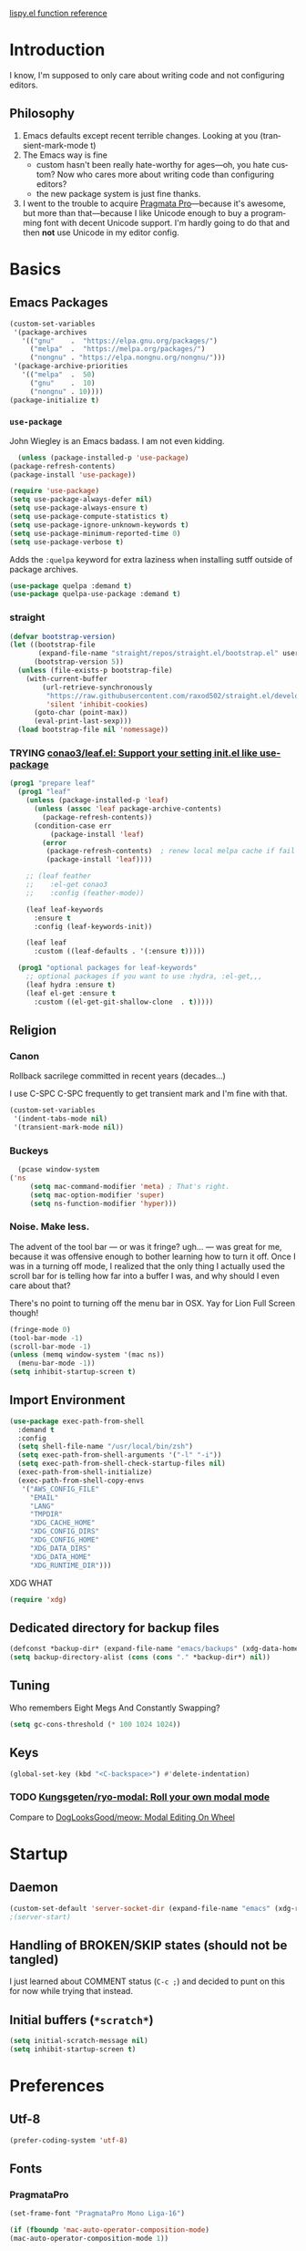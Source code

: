 # -*- mode: org; -*-
# Time-stamp: <2022-05-03 Tue 13:30 slumos@stevenlum-ltm>
#+DESCRIPTION: My nice =~/.config/emacs configuration.
#+KEYWORDS:  emacs org
#+LANGUAGE:  en
#+STARTUP: entitiespretty overview noindent
#+TODO: TODO(t) TRYING(r) BROKEN(t) SKIP(s) | DONE(d)
#+FILETAGS: :emacs:config:
#+CATEGORY: EMACS
#+PROPERTY: header-args :results silent

[[http://oremacs.com/lispy/][lispy.el function reference]]

* Introduction
  I know, I'm supposed to only care about writing code and not
  configuring editors.
** Philosophy
   1. Emacs defaults except recent terrible changes. Looking at you
      (transient-mark-mode t)
   2. The Emacs way is fine
      * custom hasn't been really hate-worthy for ages—oh, you hate
        custom? Now who cares more about writing code than configuring
        editors?
      * the new package system is just fine thanks.
   3. I went to the trouble to acquire [[http://www.fsd.it/fonts/pragmatapro.htm][Pragmata Pro]]—because it's awesome,
      but more than that—because I like Unicode enough to buy a
      programming font with decent Unicode support. I'm hardly going to
      do that and then *not* use Unicode in my editor config.
* Basics
** Emacs Packages
   #+begin_src emacs-lisp
     (custom-set-variables
      '(package-archives
        '(("gnu"    .  "https://elpa.gnu.org/packages/")
          ("melpa"  .  "https://melpa.org/packages/")
          ("nongnu" . "https://elpa.nongnu.org/nongnu/")))
      '(package-archive-priorities
        '(("melpa"  .  50)
          ("gnu"    .  10)
          ("nongnu" . 10))))
     (package-initialize t)
   #+end_src
*** =use-package=
    John Wiegley is an Emacs badass. I am not even kidding.

    #+begin_src emacs-lisp
      (unless (package-installed-p 'use-package)
	(package-refresh-contents)
	(package-install 'use-package))
    #+end_src

    #+begin_src emacs-lisp
      (require 'use-package)
      (setq use-package-always-defer nil)
      (setq use-package-always-ensure t)
      (setq use-package-compute-statistics t)
      (setq use-package-ignore-unknown-keywords t)
      (setq use-package-minimum-reported-time 0)
      (setq use-package-verbose t)
    #+end_src

    Adds the =:quelpa= keyword for extra laziness when installing sutff outside
    of package archives.
    #+begin_src emacs-lisp
      (use-package quelpa :demand t)
      (use-package quelpa-use-package :demand t)
    #+end_src
*** straight
    #+begin_src emacs-lisp
      (defvar bootstrap-version)
      (let ((bootstrap-file
             (expand-file-name "straight/repos/straight.el/bootstrap.el" user-emacs-directory))
            (bootstrap-version 5))
        (unless (file-exists-p bootstrap-file)
          (with-current-buffer
              (url-retrieve-synchronously
               "https://raw.githubusercontent.com/raxod502/straight.el/develop/install.el"
               'silent 'inhibit-cookies)
            (goto-char (point-max))
            (eval-print-last-sexp)))
        (load bootstrap-file nil 'nomessage))
    #+end_src

*** TRYING [[https://github.com/conao3/leaf.el][conao3/leaf.el: Support your setting init.el like use-package]]
    #+begin_src emacs-lisp
      (prog1 "prepare leaf"
        (prog1 "leaf"
          (unless (package-installed-p 'leaf)
            (unless (assoc 'leaf package-archive-contents)
              (package-refresh-contents))
            (condition-case err
                (package-install 'leaf)
              (error
               (package-refresh-contents)  ; renew local melpa cache if fail
               (package-install 'leaf))))

          ;; (leaf feather
          ;;    :el-get conao3
          ;;    :config (feather-mode))

          (leaf leaf-keywords
            :ensure t
            :config (leaf-keywords-init))

          (leaf leaf
            :custom ((leaf-defaults . '(:ensure t)))))

        (prog1 "optional packages for leaf-keywords"
          ;; optional packages if you want to use :hydra, :el-get,,,
          (leaf hydra :ensure t)
          (leaf el-get :ensure t
            :custom ((el-get-git-shallow-clone  . t)))))
    #+end_src
** Religion
*** Canon
    Rollback sacrilege committed in recent years (decades...)

    I use C-SPC C-SPC frequently to get transient mark and I'm fine
    with that.

    #+BEGIN_SRC emacs-lisp
      (custom-set-variables
       '(indent-tabs-mode nil)
       '(transient-mark-mode nil))
    #+END_SRC
*** Buckeys
    #+BEGIN_SRC emacs-lisp
      (pcase window-system
	('ns
         (setq mac-command-modifier 'meta) ; That's right.
         (setq mac-option-modifier 'super)
         (setq ns-function-modifier 'hyper)))
    #+END_SRC
*** Noise. Make less.
    The advent of the tool bar — or was it fringe? ugh... — was great
    for me, because it was offensive enough to bother learning how to
    turn it off.  Once I was in a turning off mode, I realized that
    the only thing I actually used the scroll bar for is telling how
    far into a buffer I was, and why should I even care about that?

    There's no point to turning off the menu bar in OSX. Yay for Lion
    Full Screen though!

    #+BEGIN_SRC emacs-lisp
      (fringe-mode 0)
      (tool-bar-mode -1)
      (scroll-bar-mode -1)
      (unless (memq window-system '(mac ns))
        (menu-bar-mode -1))
      (setq inhibit-startup-screen t)
    #+END_SRC
** Import Environment
   #+BEGIN_SRC emacs-lisp
     (use-package exec-path-from-shell
       :demand t
       :config
       (setq shell-file-name "/usr/local/bin/zsh")
       (setq exec-path-from-shell-arguments '("-l" "-i"))
       (setq exec-path-from-shell-check-startup-files nil)
       (exec-path-from-shell-initialize)
       (exec-path-from-shell-copy-envs
        '("AWS_CONFIG_FILE"
          "EMAIL"
          "LANG"
          "TMPDIR"
          "XDG_CACHE_HOME"
          "XDG_CONFIG_DIRS"
          "XDG_CONFIG_HOME"
          "XDG_DATA_DIRS"
          "XDG_DATA_HOME"
          "XDG_RUNTIME_DIR")))
   #+END_SRC

   XDG WHAT
   #+BEGIN_SRC emacs-lisp
   (require 'xdg)
   #+END_SRC
** Dedicated directory for backup files
   #+BEGIN_SRC emacs-lisp
     (defconst *backup-dir* (expand-file-name "emacs/backups" (xdg-data-home)))
     (setq backup-directory-alist (cons (cons "." *backup-dir*) nil))
   #+END_SRC
** Tuning
   Who remembers Eight Megs And Constantly Swapping?
   #+BEGIN_SRC emacs-lisp
   (setq gc-cons-threshold (* 100 1024 1024))
   #+END_SRC
** Keys
   #+begin_src emacs-lisp
     (global-set-key (kbd "<C-backspace>") #'delete-indentation)
   #+end_src
*** TODO [[https://github.com/Kungsgeten/ryo-modal][Kungsgeten/ryo-modal: Roll your own modal mode]]
    Compare to [[https://github.com/DogLooksGood/meow][DogLooksGood/meow: Modal Editing On Wheel]]
* Startup
** Daemon
   #+begin_src emacs-lisp
     (custom-set-default 'server-socket-dir (expand-file-name "emacs" (xdg-runtime-dir)))
     ;(server-start)
   #+end_src

** Handling of BROKEN/SKIP states (should not be tangled)
   I just learned about COMMENT status (=C-c ;=) and decided to punt
   on this for now while trying that instead.
** Initial buffers (=*scratch*=)
   #+BEGIN_SRC emacs-lisp
     (setq initial-scratch-message nil)
     (setq inhibit-startup-screen t)
   #+END_SRC
* Preferences
** Utf-8
   #+BEGIN_SRC emacs-lisp
   (prefer-coding-system 'utf-8)
   #+END_SRC
** Fonts
*** PragmataPro
    #+BEGIN_SRC emacs-lisp
      (set-frame-font "PragmataPro Mono Liga-16")
    #+END_SRC

    #+begin_src emacs-lisp
      (if (fboundp 'mac-auto-operator-composition-mode)
	  (mac-auto-operator-composition-mode 1))
    #+end_src

    Copied from [[https://github.com/fabrizioschiavi/pragmatapro/blob/master/emacs_snippets/pragmatapro-char-menu-config-sample.el][pragmatapro/pragmatapro-char-menu-config-sample.el at master · fabrizioschiavi/pragmatapro]]
    #+begin_src emacs-lisp
      ;;; Char menu allows you to enter unicode characters easily. It automatically
      ;;; chooses jump keys to select the glyph you would like to use. This can be a
      ;;; nice alternative to using and memorizing prettified symbols.

      (use-package char-menu
        :ensure t
        :bind ("M-p" . char-menu)
        :custom
        (char-menu '("—" "‘’" "“”" "…" "«»" "–"
                     ("Typography" "•" "©" "†" "‡" "°" "·" "§" "№" "★")
                     ("Mathematical Operators"
                      "∀" "∁" "∂" "∃" "∄" "∅" "∆" "∇" "∈" "∉" "∊" "∋" "∌" "∍" "∎" "∏"
                      "∐" "∑" "−" "∓" "∔" "∕" "∖" "∗" "∘" "∙" "√" "∛" "∜" "∝" "∞" "∟"
                      "∠" "∡" "∢" "∣" "∤" "∥" "∦" "∧" "∨" "∩" "∪" "∫" "∬" "∭" "∮" "∯"
                      "∰" "∱" "∲" "∳" "∴" "∵" "∶" "∷" "∸" "∹" "∺" "∻" "∼" "∽" "∾" "∿"
                      "≀" "≁" "≂" "≃" "≄" "≅" "≆" "≇" "≈" "≉" "≊" "≋" "≌" "≍" "≎" "≏"
                      "≐" "≑" "≒" "≓" "≔" "≕" "≖" "≗" "≘" "≙" "≚" "≛" "≜" "≝" "≞" "≟"
                      "≠" "≡" "≢" "≣" "≤" "≥" "≦" "≧" "≨" "≩" "≪" "≫" "≬" "≭" "≮" "≯"
                      "≰" "≱" "≲" "≳" "≴" "≵" "≶" "≷" "≸" "≹" "≺" "≻" "≼" "≽" "≾" "≿"
                      "⊀" "⊁" "⊂" "⊃" "⊄" "⊅" "⊆" "⊇" "⊈" "⊉" "⊊" "⊋" "⊌" "⊍" "⊎" "⊏"
                      "⊐" "⊑" "⊒" "⊓" "⊔" "⊕" "⊖" "⊗" "⊘" "⊙" "⊚" "⊛" "⊜" "⊝" "⊞" "⊟"
                      "⊠" "⊡" "⊢" "⊣" "⊤" "⊥" "⊦" "⊧" "⊨" "⊩" "⊪" "⊫" "⊬" "⊭" "⊮" "⊯"
                      "⊰" "⊱" "⊲" "⊳" "⊴" "⊵" "⊶" "⊷" "⊸" "⊹" "⊺" "⊻" "⊼" "⊽" "⊾" "⊿"
                      "⋀" "⋁" "⋂" "⋃" "⋄" "⋅" "⋆" "⋇" "⋈" "⋉" "⋊" "⋋" "⋌" "⋍" "⋎" "⋏"
                      "⋐" "⋑" "⋒" "⋓" "⋔" "⋕" "⋖" "⋗" "⋘" "⋙" "⋚" "⋛" "⋜" "⋝" "⋞" "⋟"
                      "⋠" "⋡" "⋢" "⋣" "⋤" "⋥" "⋦" "⋧" "⋨" "⋩" "⋪" "⋫" "⋬" "⋭" "⋮" "⋯"
                      "⋰" "⋱" "⋲" "⋳" "⋴" "⋵" "⋶" "⋷" "⋸" "⋹" "⋺" "⋻" "⋼" "⋽" "⋾" "⋿")
                     ("Superscripts & Subscripts"
                      "⁰" "ⁱ"   "⁴" "⁵" "⁶" "⁷" "⁸" "⁹" "⁺" "⁻" "⁼" "⁽" "⁾" "ⁿ"
                      "₀" "₁" "₂" "₃" "₄" "₅" "₆" "₇" "₈" "₉" "₊" "₋" "₌" "₍₎"
                      "ₐ" "ₑ" "ₒ" "ₓ" "ₔ" "ₕ" "ₖ" "ₗ" "ₘ" "ₙ" "ₚ" "ₛ" "ₜ")
                     ("Arrows"     "←" "→" "↑" "↓" "⇐" "⇒" "⇑" "⇓")
                     ("Greek"      "α" "β" "Y" "δ" "ε" "ζ" "η" "θ" "ι" "κ" "λ" "μ"
                      "ν" "ξ" "ο" "π" "ρ" "σ" "τ" "υ" "φ" "χ" "ψ" "ω")
                     ("Enclosed Alphanumerics"
                      "①" "②" "③" "④" "⑤" "⑥" "⑦" "⑧" "⑨" "Ⓐ" "Ⓑ" "Ⓒ" "Ⓓ" "Ⓔ" "Ⓕ" "Ⓖ"
                      "Ⓗ" "Ⓘ" "Ⓙ" "Ⓚ" "Ⓛ" "Ⓜ" "Ⓝ" "Ⓞ" "Ⓟ" "Ⓠ" "Ⓡ" "Ⓢ" "Ⓣ" "Ⓤ" "Ⓥ" "Ⓦ"
                      "Ⓧ" "Ⓨ" "Ⓩ" "ⓐ" "ⓑ" "ⓒ" "ⓓ" "ⓔ" "ⓕ" "ⓖ" "ⓗ" "ⓘ" "ⓙ" "ⓚ" "ⓛ" "ⓜ"
                      "ⓝ" "ⓞ" "ⓟ" "ⓠ" "ⓡ" "ⓢ" "ⓣ" "ⓤ" "ⓥ" "ⓦ" "ⓧ" "ⓨ" "ⓩ" "⓪")
                     ("Annotations"
                      "      " "      " "     " "     " "        " "    " "      " "      "
                      "      " "     " "    " "     " "     " "     "))))
    #+end_src

    ligature test [ERROR] --> ==> => <= >=
*** prettify-symbols setup
    Copied from https://github.com/fabrizioschiavi/pragmatapro/blob/master/emacs_snippets/pragmatapro-prettify-symbols-v0.827.el
    #+begin_src emacs-lisp
      (custom-set-variables
       '(face-font-family-alternatives
	 (quote
	  (("Monospace" "PragmataPro Liga" "courier" "fixed")
	   ("Monospace Serif" "PragmataPro Liga" "Courier 10 Pitch" "Consolas" "Courier Std" "FreeMono" "Nimbus Mono L" "courier" "fixed")
	   ("courier" "CMU Typewriter Text" "fixed")
	   ("Sans Serif" "GillSans" "helv" "helvetica" "arial" "fixed")
	   ("helv" "helvetica" "arial" "fixed")))))
    #+end_src

    #+begin_src emacs-lisp
      (add-to-list 'load-path (expand-file-name "lisp/emacs-pragmatapro-ligatures" user-emacs-directory))
      (require 'pragmatapro-lig)
      (add-hook 'prog-mode-hook #'pragmatapro-lig-mode)
    #+end_src
*** Emoji 😂
    #+begin_src emacs-lisp
      (if (version< "27.0" emacs-version)
          (set-fontset-font
           "fontset-default" 'unicode "Apple Color Emoji" nil 'prepend)
        (set-fontset-font
         t 'symbol (font-spec :family "Apple Color Emoji") nil 'prepend))
    #+end_src
*** [[https://www.nerdfonts.com/cheat-sheet][Nerd Fonts]]
    #+begin_src emacs-lisp
      (use-package nerd-fonts
        :straight (nerd-fonts :type git :host github :repo "twlz0ne/nerd-fonts.el"))
    #+end_src
** Themes
*** [[https://github.com/cryon/almost-mono-themes][cryon/almost-mono-themes: Almost monochromatic themes for emacs in a few variants]]
    #+begin_src emacs-lisp
      (use-package almost-mono-themes)
    #+end_src

*** gruvbox
    #+begin_src emacs-lisp
      (use-package gruvbox-theme :defer t)
    #+end_src

*** [[https://github.com/Mulling/mlso-theme][Mulling/mlso-theme: A dark, medium-contrast theme for emacs]]
    #+begin_src emacs-lisp
      (use-package mlso-theme :defer t)
    #+end_src

*** [[https://protesilaos.com/modus-themes/#h:1af85373-7f81-4c35-af25-afcef490c111][Modus Themes (Modus Operandi and Modus Vivendi) | Protesilaos Stavrou]]
    #+begin_src emacs-lisp
      (use-package modus-themes
        :init
        (setq
         ;; headings
         modus-themes-headings '((t . (variable-pitch rainbow regular))
                                 (t . t))
         modus-themes-scale-headings nil

         ;; org
         modus-themes-org-agenda '((header-block . (variable-pitch scale-title))
                                   (header-date . (grayscale bold-today)))
         modus-themes-org-blocks 'gray-background

         ;; text
         modus-themes-bold-constructs t
         modus-themes-italic-constructs t
         modus-themes-slanted-constructs t

         ;; other
         modus-themes-hl-line '(accented)
         modus-themes-lang-checkers '(straight-underline faint)
         modus-themes-mode-line '(accented borderless)
         modus-themes-paren-match '(subtle-bold)
         modus-themes-syntax '(faint alt-syntax)
         modus-themes-variable-pitch-ui t
         )
        (modus-themes-load-themes)
        :config
        (modus-themes-load-operandi))
    #+end_src

*** nordless
    #+BEGIN_SRC emacs-lisp
      (use-package nordless-theme :defer t)
    #+END_SRC

*** parchment
    #+begin_src emacs-lisp
      (use-package parchment-theme :defer t)
    #+end_src
*** symx
    #+BEGIN_SRC emacs-lisp :tangle no
      (use-package smyx-theme
        :defer t
        :config
        (set-face-attribute 'org-todo nil :box nil)
        (set-face-attribute 'org-done nil :box nil))
    #+END_SRC
*** tao-yin
    #+begin_src emacs-lisp
    (use-package tao-theme :defer t)
    #+end_src

*** Dark/light switching on macOS
    #+begin_src emacs-lisp
      (defun slumos/handle-appearance-change (appearance)
        (pcase appearance
          ('light (modus-themes-load-operandi))
          ('dark (modus-themes-load-vivendi))))
      (add-hook 'ns-system-appearance-change-functions #'slumos/handle-appearance-change)
    #+end_src

** Code
   #+BEGIN_SRC emacs-lisp
   (show-paren-mode t)
   #+END_SRC
** Mode Line
*** Clock
    #+begin_src emacs-lisp
      (display-time)
    #+end_src

*** Deploy fanciness
**** Filenames
#+begin_src emacs-lisp
  (custom-set-variables '(find-file-visit-truename t))
#+end_src
**** Doom Mode Line
     #+begin_src emacs-lisp
       (use-package doom-modeline
         :hook
         (after-init . doom-modeline-mode)
         :custom
         (doom-modeline-icon t "Use all-the-icons")
         (doom-modeline-buffer-file-name-style 'truncate-nil)
         (doom-modeline-bar-width 8)
         (doom-modeline-hud t))
       #+end_src
** TODO COMMENT [[https://github.com/slumos/nano-emacs][NΛNO]]
   #+begin_src emacs-lisp
     ;; Path to nano emacs modules (mandatory)
     (add-to-list 'load-path "~/Projects/nano-emacs")
     (add-to-list 'load-path ".")

     ;; Window layout (optional)
     (require 'nano-layout)

     ;; Theming Command line options (this will cancel warning messages)
     (add-to-list 'command-switch-alist '("-dark"   . (lambda (args))))
     (add-to-list 'command-switch-alist '("-light"  . (lambda (args))))
     (add-to-list 'command-switch-alist '("-default"  . (lambda (args))))

     (cond
      ((member "-default" command-line-args) t)
      ((member "-dark" command-line-args) (require 'nano-theme-dark))
      (t (require 'nano-theme-light)))

     ;; Theme
     (require 'nano-faces)
     (nano-faces)

     (require 'nano-theme)
     (nano-theme)

     ;; Nano default settings (optional)
     (require 'nano-defaults)

     ;; Nano header & mode lines (optional)
     (require 'nano-modeline)
   #+end_src

* Magit
  [[https://magit.vc/][It's Magit! A Git Porcelain inside Emacs]]

  Magit—like Org—is a total killer app and probably one of the reasons
  Emacs had a revival in the recent(ish) years.

  Just like [[http://mh-e.sourceforge.net/][MH-E]] back in the day, it's not about avoiding the CLI,
  it's about heads-up display of the important stuff and driving the
  CLI with single keystrokes.

  #+BEGIN_SRC emacs-lisp
    (use-package magit
      :bind
      ("\C-x g" . magit-status)
      :custom
      (magit-file-mode t)
      (magit-clone-default-directory "~/Projects/")
      (magit-repository-directories
       '(("~/Projects" . 1)
         ("~/Projects/iac" . 1)
         ("~/Projects/puppet" . 1)))
      (transient-default-level 5)
      (auto-revert-verbose t))
  #+END_SRC

  #+begin_src emacs-lisp
    ;; Security has pretty much killed this.
    ;; (use-package forge
    ;;   :after magit
    ;;   :custom
    ;;   (forge-topic-list-limit '(60 . 0)))
  #+end_src

  Based on [[https://gist.github.com/dotemacs/9a0433341e75e01461c9][this gist]]:
  #+begin_src emacs-lisp
    (defun slumos/parse-git-repo-url (url)
      "convert a git remote location as a HTTP URL"
      (if (string-match "^http" url)
          url
        (replace-regexp-in-string "\\(.*\\)@\\(.*\\):\\(.*\\)\\(\\.git\\)?"
                                  "https://\\2/\\3"
                                  url)))

    (defun slumos/magit-open-repo ()
      "open remote repo URL"
      (interactive)
      (let ((url (magit-get "remote" "origin" "url")))
        (progn
          (browse-url (slumos/parse-git-repo-url url))
          (message "opening repo %s" url))))

    (add-hook 'magit-mode-hook
              (lambda ()
                (local-set-key (kbd "o") #'slumos/magit-open-repo)))
  #+end_src

  Inspired by [[https://emacs.stackexchange.com/questions/30487/add-copy-to-kill-ring-current-branch-name-with-magit][Add (copy) to kill ring current branch name with Magit - Emacs Stack Exchange]]
  #+begin_src emacs-lisp
    (defun slumos/magit-copy-buffer-current-branch ()
      "Copy current branch name to clipboard"
      (interactive)
      (let ((branch (magit-get-current-branch)))
        (if branch
            (progn (kill-new branch)
                   (message "%s" branch))
          (user-error "There is not current branch"))))
  #+end_src

** Initialization
* Org                                                                   :org:
   #+BEGIN_SRC emacs-lisp :noweb yes :results value silent
     (use-package org
       :commands (org-agenda org-capture org-store-link)
       :bind
       <<org-binds>>
       :config
       <<org-config>>)
   #+END_SRC

   #+begin_src emacs-lisp
     (use-package org-mac-link
       :quelpa ((org-mac-link
                 :fetcher git
                 :url "https://gitlab.com/aimebertrand/org-mac-link.git")
                :upgrade t)
       :commands (org-mac-grab-link))
   #+end_src

** Binds
   :PROPERTIES:
   :header-args: :noweb-ref org-binds :tangle no
   :END:
   Pretty basic stuff here.
   #+BEGIN_SRC emacs-lisp
     (("C-c a" . org-agenda)
      ("C-c c" . org-capture)
      ("C-c l" . org-store-link)
      ("C-c g" . org-mac-grab-link))
   #+END_SRC
** Config
   :PROPERTIES:
   :header-args: :noweb-ref org-config :tangle no :results silent
   :END:
   #+begin_src emacs-lisp
     (custom-set-variables
      '(org-catch-invisible-edits 'error)
      '(org-cycle-include-plain-lists 'integrate))
   #+end_src

   Regular ellipsis drives me insane because I tend to end regular
   lines that way all the time ... (see?)
   #+BEGIN_SRC emacs-lisp
     (custom-set-variables
      '(org-ellipsis " ⬎"))
   #+END_SRC

   My muscle memory is completely stuck on =M-< TAB=. This just
   enables what I'm pretty sure was a default in some distant past.

   #+BEGIN_SRC emacs-lisp
   (setq org-cycle-global-at-bob t)
   #+END_SRC

   These settings fix refile completion with [[*Counsel / Ivy / Swiper][Counsel]]:

   #+BEGIN_SRC emacs-lisp
     (setq org-refile-use-outline-path 'file
	   org-outline-path-complete-in-steps nil
	   org-refile-targets '((org-agenda-files :maxlevel . 2)))
   #+END_SRC

   That's why I also like to enable speed commands when point is at
   beginning-of-buffer. This means that immediately after opening an
   org file, you can jump to the first heading just by tapping =n=.

   #+BEGIN_SRC emacs-lisp
     (setq org-use-speed-commands
           (lambda () (or
                  (eq (point) 1)
                  ;; (looking-at org-outline-regexp-bol)
                  (and (looking-at org-outline-regexp) (looking-back "^\\**")))))
   #+END_SRC

   Set up some modules by default. I use =org-id= for capture targets,
   =org-mac-link= *all* the damn time, and =ob-shell= for
   some—ahem—"literate" DevOps. More like notebook DevOps in practice,
   but still awesome.

   #+BEGIN_SRC emacs-lisp
   (setq org-modules '(org-id org-mac-link org-protocol ob-shell))
   (org-load-modules-maybe t)
   #+END_SRC

   I don't use =hl-line-mode= often, but when I do, it's in buffers
   that are lists of things.

   #+BEGIN_SRC emacs-lisp
   (add-hook 'org-agenda-mode-hook #'hl-line-mode)
   #+END_SRC

   #+BEGIN_QUOTE
   After saving, also commit to a worktree work-in-progress ref.

   After saving the current file-visiting buffer this mode also
   commits the changes to the worktree work-in-progress ref for
   the current branch.
   #+END_QUOTE

   How awesome does that sound? To call back all your saves is just
   =M-x magit-wip-log-current=.

   #+BEGIN_SRC emacs-lisp
     (add-hook 'org-mode-hook (lambda ()
				(magit-wip-after-save-mode t)
				(magit-wip-after-apply-mode t)
				(magit-wip-before-change-mode t)))
   #+END_SRC

   [[https://github.com/enisozgen/idle-org-agenda][enisozgen/idle-org-agenda: A package that shows your agenda when Emacs is idle]]
   #+begin_src emacs-lisp
   (use-package idle-org-agenda
     :after org-agenda
     :config (idle-org-agenda-mode))
   #+end_src

   Decided to add a save timestamp to help me tell that whatever I'm
   editing is up to date with other copies.
   #+BEGIN_SRC emacs-lisp
     (add-hook 'before-save-hook 'time-stamp)
   #+END_SRC

   I think this will make my oncall-shift snippet work better.
   #+begin_src emacs-lisp
     (add-hook 'org-mode-hook
               (lambda () (setq-local yas-indent-line 'fixed)))
   #+end_src
**** Exporting
   #+BEGIN_SRC emacs-lisp
   ;(use-package ox-confluence :after org)
   (use-package ox-clip :after org)
   (use-package ox-gfm :after org)
   (use-package ox-jira :after org)
   (use-package ox-pandoc :after org)
   (use-package ox-slimhtml :after org)
   #+END_SRC
*** COMMENT My crazy numbered paragraphs idea
    #+begin_src emacs-lisp
      (defun numbered-paragraphs-headline (headline contents info)
        "Transcode HEADLINE as a plain numbered paragraph. CONTENTS is
      headline contents. INFO is plist used as a communication
      channel."
        (let* ((level (org-export-get-relative-level headline info))
               (num (org-export-get-headline-number)))
          (concat headline contents)))
    #+end_src
*** TODO Check out [[https://github.com/yejianye/toolbox/blob/bd08a355dbc6804aa507c29a60053837eaa2e99c/emacs/funcs.el#L49][toolbox/funcs.el at bd08a355dbc6804aa507c29a60053837eaa2e99c · yejianye/toolbox]]
** Fanciness
*** [[https://github.com/minad/org-modern][minad/org-modern: Modern Org Style]]
#+begin_src emacs-lisp
  (use-package org-modern
    :hook
    (org-mode . org-modern-mode)
    (org-agenda-finalize . org-modern-agenda)
    :config
    (setq org-modern-table-vertical 1)
    (setq org-modern-table-horizontal 1))
#+end_src
** Agenda

   #+begin_src emacs-lisp
     (setq org-agenda-custom-commands
           '(("ca" "Daily Agenda View"
              ((org-ql-block '(and (path "DMP")
                                   (todo "BLOCKED" "START" "WORK"))
                             ((org-ql-block-header "Progress")))
               (org-ql-block '(and (path "DMP") (planning :from -1 :to 7))
                             ((org-ql-block-headher "Plan")))
               (agenda)))))
   #+end_src

** Additions
*** COMMENT [[https://github.com/Chobbes/org-chef][Chobbes/org-chef: A package for making a cookbook and managing recipes with org-mode.]]
    #+begin_src emacs-lisp
      (use-package org-chef)
    #+end_src

    #+begin_src emacs-lisp
      (add-to-list 'org-capture-templates
                   '(("c" "Cookbook" entry (file "~/Sync/OneDrive/ST/Notes/Cookbook.org")
                      "%(org-chef-get-recipe-from-url)"
                      :empty-lines 1)
                     ("m" "Manual Cookbook" entry (file "~/Sync/OneDrive/ST/Notes/Cookbook.org")
                      "* %^{Recipe title: }\n  :PROPERTIES:\n  :source-url:\n  :prep-time:\n  :cook-time:\n  :ready-in:\n  :END:\n** Ingredients\n   %?\n** Directions\n\n")))
    #+end_src

*** TODO [[https://github.com/alphapapa/org-sticky-header][alphapapa/org-sticky-header: Show off-screen Org heading at top of window]]
    #+begin_src emacs-lisp
      (use-package org-sticky-header)
    #+end_src

*** TODO [[https://github.com/Chobbes/org-chef][Chobbes/org-chef: A package for making a cookbook and managing recipes with org-mode.]]
*** TODO [[https://github.com/ahendriksen/ob-tmux][ahendriksen/ob-tmux: Ob-tmux is an Emacs library that allows org mode to evaluate code blocks in a tmux session.]]
    #+begin_src emacs-lisp
      (use-package ob-tmux
        :custom
        (org-babel-tmux-terminal "iterm")
      )
    #+end_src

*** [[https://github.com/magit/orgit][magit/orgit: Support for Org links to Magit buffers]]
    #+begin_src emacs-lisp
      (use-package orgit)
    #+end_src
*** [[https://github.com/akirak/ivy-omni-org][akirak/ivy-omni-org: An Ivy command which lets you visit Org buffers, files, bookmarks, and agenda commands]]
    #+begin_src emacs-lisp
      (leaf ivy-omni-org
        :after counsel
        :commands (ivy-omni-org)
        :bind ("C-c b" . ivy-omni-org)
        :custom
        (ivy-omni-org-file-sources . (slumos/ivy-omni-org-sources)))

      (defun slumos/ivy-omni-org-sources ()
        (-uniq (-concat
                (directory-files org-directory t "\\.org\\'")
                (directory-files org-directory t "\\.sync-conflict-[-[:digit:]]+\\.org\\'")
                (directory-files user-emacs-directory "\\.org\\'"))))
    #+end_src
*** [[https://github.com/alphapapa/org-ql][alphapapa/org-ql: An Org-mode query language, including search commands and saved views]]
    #+begin_src emacs-lisp
      (leaf org-ql
        :custom
        (org-ql-search-directories-files-regexp . "\\.org\\(_done\\)?\\'"))
    #+end_src

*** [[https://github.com/alphapapa/org-web-tools/blob/master/README.org][org-web-tools/README.org at master · alphapapa/org-web-tools · GitHub]]
    #+begin_src emacs-lisp
      (use-package org-web-tools)
    #+end_src

*** TODO Enable and play with [[https://orgmode.org/worg/org-contrib/babel/languages/ob-doc-sqlite.org.html][ob-sqlite]]
** Evaluation
*** Structure Templates
    #+begin_src emacs-lisp
      (add-to-list 'org-structure-template-alist '("sj" . "src shell :results output :wrap src json"))
      (add-to-list 'org-structure-template-alist '("st" . "src shell :results output :wrap src text"))
    #+end_src
*** Beautiful, gorgeous hack from [[https://emacs.stackexchange.com/questions/24247/org-mode-pipe-source-block-output-as-stdin-to-next-source-block/51734#51734][org babel - Org-mode: pipe source block output as stdin to next source block - Emacs Stack Exchange]]
    #+begin_src emacs-lisp
      (defun org-babel-execute:passthrough (body params) body)
      (defalias 'org-babel-execute:json 'org-babel-execute:passthrough)
      (add-to-list 'org-babel-load-languages '(passthrough . t))
    #+end_src
*** [[https://emacs.stackexchange.com/questions/13244/edebug-orgmode-source-code-blocks-with-input-variables][org mode - Edebug orgmode source code blocks with input variables - Emacs Stack Exchange]]
    #+begin_src emacs-lisp
      (defun org-src-debug ()
        "Put a call to this function at the beginning of the org source block to debug it."
        (save-excursion
          (let ((pt (let ((case-fold-search t)) (org-babel-where-is-src-block-head))))
            (unless pt (error "Not at source block"))
            (goto-char pt)
            (org-edit-src-code)
            (let ((parse-sexp-ignore-comments t))
              (goto-char (point-min))
              (forward-sexp 2)
              (edebug-defun)))))
    #+end_src
*** TRYING COMMENT [[https://github.com/diadochos/org-babel-eval-in-repl][diadochos/org-babel-eval-in-repl: Send and eval org-mode babel code blocks in various REPLs (therefore it's async)]]
    #+begin_src emacs-lisp
      (use-package org-babel-eval-in-repl)
    #+end_src
** slumos hacks
*** Copy org link as rich text
**** HTML
#+begin_src emacs-lisp
  (defun slumos/org-link-at-point-as-html ()
    (let* ((ctx (org-element-context))
           (type (org-element-type ctx))
           (beg (org-element-property :begin ctx))
           (end (org-element-property :end ctx))
           (backend (or (org-export-get-backend 'slimhtml)
                        (org-export-get-backend 'html))))
      (if (eq type 'link)
          (org-export-string-as (buffer-substring beg end) 'slimhtml t)
        (user-error "no link found at point"))))

  (defun slumos/org-copy-link-at-point-as-html ()
    (interactive)
    (kill-new (slumos/org-link-at-point-as-html)))

  (defun slumos/copy-html-to-pasteboard (html)
    (let* ((hex (string-join (--map (format "%0X" it) (string-to-list html))))
           (script (format "set the clipboard to «data HTML%s»" hex)))
      (do-applescript script)))

;;  (with-current-buffer "DMP.org"
;;    (slumos/org-link-at-point-as-html))
  #+end_src

**** Clipboard
#+begin_src emacs-lisp
  (defun slumos/org-copy-link-at-point-to-clipboard-rich ()
    (interactive)
    (let* ((html (slumos/org-link-at-point-as-html)))
      (with-temp-buffer
        (insert html)
        (shell-command-on-region
         (point-min)
         (point-max)
         "textutil -stdin -format html -convert rtf -stdout | pbcopy"))))

  ;; (with-current-buffer "DMP.org"
  ;;   (slumos/org-copy-link-at-point-to-clipboard-rich))
#+end_src

*** TODO slumos-org-copy-to-clipboard
   The idea of this is to copy HTML to the macOS clipboard and tag it as HTML so that it pastes properly.
   See [[https://stackoverflow.com/questions/11085654/apple-script-how-can-i-copy-html-content-to-the-clipboard][macos - Apple Script : How can I copy html content to the clipboard? - Stack Overflow]]

   #+begin_src emacs-lisp
     (defun slumos-org-copy-to-clipboard ()
       "Copy org subtree to system clipboard as rich text"
       (interactive)
       (let* ((backend (or (org-export-get-backend 'slimhtml)
                           (org-export-get-backend 'html)))
              (html-buf (org-export-to-buffer backend "*html-buf*" nil t nil nil '(:toc nil) (lambda () (html-mode)))))
         (with-current-buffer html-buf
           (shell-command-on-region
            (point-min)
            (point-max)
            "textutil -stdin -format html -convert rtf -stdout | pbcopy")
           (bury-buffer))))
   #+end_src
*** Do stuff with "WorkItems"
(WorkItem is SFDC for "ticket")

My work notes have a headline for each sprint, and below that a headline for each workitem, which is a link to the workitem starting with the workitem ID (which matches W-[0-9]+). This could easily be adapted to JIRA by matching [A-Z]+-[0-9]+ (and now that I wrote that I'm going to just redo it that way lol).

The main goal of these is to make it super easy to get the ID or a full rich text link into the system clipboard for pasting into commit messages, Slack, email, etc.

#+begin_src emacs-lisp
  (defun slumos/org-copy-workitem-id-for-subtree ()
    "Find a workitem id in a property or title above point and copy it to the clipboard"
    (interactive)
    (let ((wid (slumos/org-find-workitem-for-subtree)))
      (if wid
          (progn
            (kill-new wid)
            (message "%s" wid))
        (user-error "failed to find a WorkItem ID"))))


  (defun slumos/org-find-workitem-for-subtree ()
    (cl-loop for headline in (slumos/org-subtree-headlines)
             for wi-prop = (org-element-property :WORKITEM headline)
             for title = (org-element-property :title headline)
             if wi-prop return wi-prop
             if (and title (string-match "W-\[0-9\]\+" title)) return (match-string 0 title)))

  (defun slumos/org-subtree-headlines ()
    (save-excursion
      (org-with-wide-buffer
       (slumos/org--subtree-headlines-from-point))))

  (defun slumos/org--subtree-headlines-from-point ()
      (unless (org-at-heading-p) (outline-previous-visible-heading 1))
      (let* ((this (org-element-at-point)))
        (if (org-up-heading-safe)
            (cons this (slumos/org--subtree-headlines-from-point))
          (list this))))
#+end_src

*** COMMENT Post-process grabbed links

    Strip content-free stuff that gets tacked onto the title of every page.

    #+begin_src emacs-lisp
      (defun slumos/org-grab-link-after (s)
        (replace-regexp-in-string " | Salesforce$" "" s))

      (advice-add #'org-as-mac-chrome-get-frontmost-url :filter-return #'slumos/org-grab-link-after)
      (org-as-mac-chrome-get-frontmost-url)
    #+end_src
*** Messing around
#+begin_src emacs-lisp :results replace drawer pp :tangle no
  (require 'dash)
  (defun slumos/org-find-workitem-headline-for-subtree ()
    (--first (string-match "W-\[0-9\].*" (org-element-property :title it)) (slumos/org-subtree-headlines)))

  (with-current-buffer "DMP.org"
      (slumos/org-find-workitem-headline-for-subtree))
#+end_src

#+RESULTS:
#+begin_example
(headline
 (:raw-value "[[https://gus.lightning.force.com/lightning/r/ADM_Work__c/a07EE00000sO211YAC/view][W-10819701: Upgrade Cloudbees JDK to Java 11+]]" :begin 891 :end 1911 :pre-blank 0 :contents-begin 1031 :contents-end 1911 :level 2 :priority nil :tags nil :todo-keyword
             #("START" 0 1
               (fontified t face org-modern-todo display
                          #(" S" 1 2
                            (cursor t))
                          org-category "DMP")
               1 4
               (fontified t face org-modern-todo org-category "DMP")
               4 5
               (fontified t face org-modern-todo display "T " org-category "DMP"))
             :todo-type todo :post-blank 0 :footnote-section-p nil :archivedp nil :commentedp nil :post-affiliated 891 :title "[[https://gus.lightning.force.com/lightning/r/ADM_Work__c/a07EE00000sO211YAC/view][W-10819701: Upgrade Cloudbees JDK to Java 11+]]"))
#+end_example

* Language Modes
** Misc
*** [[https://github.com/abo-abo/lispy][abo-abo/lispy: Short and sweet LISP editing]]
    #+begin_src emacs-lisp
    (leaf lispy
       :hook
       ((emacs-lisp-mode-hook
       fennel-mode-hook) . lispy-mode))
    #+end_src
**** hydra
     [[https://sachachua.com/dotemacs/#hydra-lispy][Thanks again Sacha!]]

     #+NAME: lispy-bindings-ref
     | key | function                      | column   |
     |-----+-------------------------------+----------|
     | <   | lispy-barf                    |          |
     | A   | lispy-beginning-of-defun      |          |
     | j   | lispy-down                    |          |
     | Z   | lispy-edebug-stop             |          |
     | B   | lispy-ediff-regions           |          |
     | G   | lispy-goto-local              |          |
     | h   | lispy-left                    |          |
     | N   | lispy-narrow                  |          |
     | y   | lispy-occur                   |          |
     | o   | lispy-other-mode              |          |
     | J   | lispy-outline-next            |          |
     | K   | lispy-outline-prev            |          |
     | P   | lispy-paste                   |          |
     | l   | lispy-right                   |          |
     | I   | lispy-shifttab                |          |
     | >   | lispy-slurp                   |          |
     | SPC | lispy-space                   |          |
     | xB  | lispy-store-region-and-buffer |          |
     | u   | lispy-undo                    |          |
     | k   | lispy-up                      |          |
     | v   | lispy-view                    |          |
     | V   | lispy-visit                   |          |
     | W   | lispy-widen                   |          |
     | D   | pop-tag-mark                  |          |
     | x   | see                           |          |
     | L   | unbound                       |          |
     | U   | unbound                       |          |
     | X   | unbound                       |          |
     | Y   | unbound                       |          |
     | H   | lispy-ace-symbol-replace      | Edit     |
     | c   | lispy-clone                   | Edit     |
     | C   | lispy-convolute               | Edit     |
     | n   | lispy-new-copy                | Edit     |
     | O   | lispy-oneline                 | Edit     |
     | r   | lispy-raise                   | Edit     |
     | R   | lispy-raise-some              | Edit     |
     | \   | lispy-splice                  | Edit     |
     | S   | lispy-stringify               | Edit     |
     | i   | lispy-tab                     | Edit     |
     | xj  | lispy-debug-step-in           | Eval     |
     | xe  | lispy-edebug                  | Eval     |
     | xT  | lispy-ert                     | Eval     |
     | e   | lispy-eval                    | Eval     |
     | E   | lispy-eval-and-insert         | Eval     |
     | xr  | lispy-eval-and-replace        | Eval     |
     | p   | lispy-eval-other-window       | Eval     |
     | q   | lispy-ace-paren               | Move     |
     | z   | lispy-knight                  | Move     |
     | s   | lispy-move-down               | Move     |
     | w   | lispy-move-up                 | Move     |
     | t   | lispy-teleport                | Move     |
     | Q   | lispy-ace-char                | Nav      |
     | -   | lispy-ace-subword             | Nav      |
     | a   | lispy-ace-symbol              | Nav      |
     | b   | lispy-back                    | Nav      |
     | d   | lispy-different               | Nav      |
     | f   | lispy-flow                    | Nav      |
     | F   | lispy-follow                  | Nav      |
     | g   | lispy-goto                    | Nav      |
     | xb  | lispy-bind-variable           | Refactor |
     | xf  | lispy-flatten                 | Refactor |
     | xc  | lispy-to-cond                 | Refactor |
     | xd  | lispy-to-defun                | Refactor |
     | xi  | lispy-to-ifs                  | Refactor |
     | xl  | lispy-to-lambda               | Refactor |
     | xu  | lispy-unbind-variable         | Refactor |
     | M   | lispy-multiline               | Other    |
     | xh  | lispy-describe                | Other    |
     | m   | lispy-mark-list               | Other    |

     #+BEGIN_SRC emacs-lisp :var bindings=lispy-bindings-ref :colnames yes :results silent :exports code
       (eval
        (append
         '(defhydra my/lispy-cheat-sheet (:hint nil :foreign-keys run)
            ("<f14>" nil "Exit" :exit t))
         (cl-loop for x in bindings
                  unless (string= "" (elt x 2))
                  collect
                  (list (car x)
                        (intern (elt x 1))
                        (when (string-match "lispy-\\(?:eval-\\)?\\(.+\\)"
                                            (elt x 1))
                          (match-string 1 (elt x 1)))
                        :column
                        (elt x 2)))))
       (with-eval-after-load "lispy"
         (define-key lispy-mode-map (kbd "s-l") 'my/lispy-cheat-sheet/body))
     #+END_SRC

** Dash
   #+begin_src emacs-lisp
     (use-package counsel-dash
       :hook (elpy-mode . (lambda () (setq-local counsel-dash-docsets "Python_3")))
       :custom
       (helm-dash-browser-func 'eww))
   #+end_src

** TODO [[https://github.com/doublep/eldev][doublep/eldev: Elisp Development Tool]]
** Dockerfile
   (use-package dockerfile-mode)
** [[https://fennel-lang.org/][Fennel]]
   Seeing if I can configure Hammerspoon with Fennel
   #+begin_src emacs-lisp
     (use-package fennel-mode
       :mode "\\.fnl\\'"
       :hook
       (fennel-mode . lispy-mode)
       (emacs-lisp-mode . lispy-mode))
   #+end_src

** flycheck
   #+BEGIN_SRC emacs-lisp
     (use-package flycheck-mode
       :ensure flycheck
       :hook (puppet-mode ruby-mode json-mode python-mode))
   #+END_SRC
*** TODO [[https://github.com/baron42bba/.emacs.d/blob/master/bba.org#flycheck][Flycheck puppet-lint from this example]]
** Go
   #+begin_src emacs-lisp
     (use-package go-mode
       :bind
       (:map go-mode-map
	     ("M-." . godef-jump)))
   #+end_src

** Groovy
   #+BEGIN_SRC emacs-lisp
     (use-package groovy-mode
       :mode "\\.groovy\\'"
       :custom
       (groovy-indent-offset 2))
   #+END_SRC
** Java
   #+begin_src emacs-lisp
     (exec-path-from-shell-copy-env "JAVA_HOME")
   #+end_src

   #+begin_src emacs-lisp
     (leaf company
       :after java-mode
       :hook java-mode-hook
       :custom
       ((company-backends . '(company-lsp))))
   #+end_src

   #+begin_src emacs-lisp
     (leaf lsp-mode
       :commands lsp)
   #+end_src

   #+begin_src emacs-lisp
     (leaf company-lsp
       :commands company-lsp
       :config
       (add-to-list 'company-backends 'company-lsp))
   #+end_src

   #+begin_src emacs-lisp
     (leaf lsp-ui
       :hook (lsp-mode-hook . lsp-ui-mode)
       :custom
       ((lsp-auto-guess-root . t)
        (lsp-enable-completion-at-point . t)
        (lsp-log-io . t)
        (lsp-log-max . 2000)
        (lsp-ui-doc-enable . t)))
   #+end_src

   #+begin_src emacs-lisp
     (use-package lsp-java
       :hook ((java-mode-hook . lsp)))
   #+end_src

   #+begin_src emacs-lisp
     (use-package dap-mode
       :hook ((java-mode-hook . dap-mode)
              (dap-stopped . (lambda (arg) call-interactively #'dap-hydra)))
       :config
       (dap-mode 1)
       (dap-ui-mode 1))
   #+end_src

   #+begin_src emacs-lisp :tangle no
     (leaf dap-java
       :package (dap-mode))
   #+end_src

** Javascript
   #+BEGIN_SRC emacs-lisp
     (use-package js2-mode :mode "\\.js\'")
   #+END_SRC

   Putting JSON here too...meh.
   #+BEGIN_SRC emacs-lisp
     (use-package json-mode
       :mode "\\.json\\(\\.erb\\)?\'"
       :config
       (add-hook 'json-mode-hook #'flycheck-mode)
       (org-babel-do-load-languages 'org-babel-load-languages '((jq . t))))
   #+END_SRC
** jq mode
   #+begin_src emacs-lisp
     (use-package jq-mode)
   #+end_src
** Kubernetes / Helm
   #+begin_src emacs-lisp
     (use-package k8s-mode
       :ensure t
       :hook (k8s-mode . yas-minor-mode))
   #+end_src
** Lua
   I only really use Lua for [[https://github.com/sdegutis/mjolnir][Mjolnir]], but maybe someday
   [[http://www.hammerspoon.org/][Hammerspoon]]. And I've played with [[https://nodemcu.com/][NodeMCU]] devices a bit...
   #+BEGIN_SRC emacs-lisp
   (use-package lua-mode
     :mode "\\(\\.lua\\|\\.rockspec\\)\\'")
   #+END_SRC
** Markdown
   #+BEGIN_SRC emacs-lisp
     (use-package markdown-mode
       :commands (markdown-mode gfm-mode)
       :mode (("README\\.md\\'" . gfm-mode)
              ("\\.md\\'" . markdown-mode)
              ("\\.markdown\\'" . markdown-mode))
       :init
       (setq markdown-command "cmark-gfm"
             ;;; ripped from https://github.com/hlissner/doom-emacs/blob/ce3188/modules/lang/markdown/config.el#L28
             ;; HACK Due to jrblevin/markdown-mode#578, invoking `imenu' throws a
             ;;      'wrong-type-argument consp nil' error if you use native-comp.
             markdown-nested-imenu-heading-index (not (ignore-errors (native-comp-available-p)))))
   #+END_SRC
** MinecraftForge
*** TODO [[https://github.com/qwattash/forge-mode][qwattash/forge-mode: Emacs minor mode for minecraft forge development]]

** Puppet
   #+BEGIN_SRC emacs-lisp
     (use-package puppet-mode
       :mode "\\.pp\\'"
       :config
       (unbind-key "$" puppet-mode-map)
       (setq-local align-region-separate 'group)
       (add-to-list 'puppet-mode-align-rules
		    '(puppet-assignment-literal
		      (regexp . "\\(\\s-*\\)=\\s-*[^# \t\n]")
		      (repeat . t)
		      (modes . '(puppet-mode)))))
   #+END_SRC
** Python
   #+BEGIN_SRC emacs-lisp
     (use-package python
       :mode ("\\.py\\'" . python-mode)
       :interpreter ("python" . python-mode))
   #+END_SRC

   #+begin_src emacs-lisp
     (use-package elpy)
   #+end_src

   IPython / Jupyter Notebook client

   #+BEGIN_SRC emacs-lisp
     (use-package ein
       :commands (ein:notebooklist-login
                  ein:notebooklist-open)
       :config
       (org-babel-do-load-languages 'org-babel-load-languages '((ein . t))))
   #+END_SRC

   Language Server Protocol
   #+begin_src emacs-lisp
     (use-package lsp-python-ms
       :hook
       (python-mode . (lambda () (require 'lsp-python-ms))))
   #+end_src
*** [[https://github.com/abo-abo/lpy][abo-abo/lpy: Minimal Python IDE for GNU Emacs]]
    #+begin_src emacs-lisp
      (use-package lpy)
    #+end_src

** Ruby
   #+BEGIN_SRC emacs-lisp
     (use-package ruby-mode
       :mode "\\(\\.rb\\|\\.rake\\|Gemfile\\(\\.local\\)?\\||Puppetfile\\)\\'")

     (use-package inf-ruby
       :no-require t)

     (use-package rspec-mode
       :config
       (inf-ruby-switch-setup))

     (use-package ruby-hash-syntax
       :bind
       (:map ruby-mode-map
             ("C-c #" . ruby-hash-syntax-toggle)))

     (use-package seeing-is-believing
       :bind (("<s-return>" . seeing-is-believing)))

     (use-package chruby)
   #+END_SRC

   #+begin_src emacs-lisp
     (org-babel-do-load-languages
      'org-babel-load-languages
      '((ruby . t)))
   #+end_src

   #+BEGIN_SRC emacs-lisp
     ;; https://raw.githubusercontent.com/jimweirich/emacs-setup-esk/master/ruby-align.el
     (require 'align)

     (add-to-list 'align-rules-list
		  '(ruby-comma-delimiter
		    (regexp . ",\\(\\s-*\\)[^# \t\n]")
		    (repeat . t)
		    (modes  . '(ruby-mode))))

     (add-to-list 'align-rules-list
		  '(ruby-hash-literal
		    (regexp . "\\(\\s-*\\)=>\\s-*[^# \t\n]")
		    (group 2 3)
		    (repeat . t)
		    (modes  . '(ruby-mode))))

     (add-to-list 'align-rules-list
		  '(ruby-hash-literal2
		    (regexp . "[a-z0-9]:\\(\\s-*\\)[^# \t\n]")
		    (repeat . t)
		    (modes  . '(ruby-mode))))

     (add-to-list 'align-rules-list
		  '(ruby-assignment-literal
		    (regexp . "\\(\\s-*\\)=\\s-*[^# \t\n]")
		    (repeat . t)
		    (modes  . '(ruby-mode))))

     (add-to-list 'align-rules-list
		  '(ruby-xmpfilter-mark
		    (regexp . "\\(\\s-*\\)# => [^#\t\n]")
		    (repeat . nil)
		    (modes  . '(ruby-mode))))
   #+END_SRC

** Rust
   #+begin_src emacs-lisp
   (use-package rustic)
   #+end_src

   #+begin_src emacs-lisp
   (use-package flycheck-rust)
   #+end_src

** Terraform (HCL)
   #+BEGIN_SRC emacs-lisp
     (use-package terraform-mode
       :hook
       (terraform-mode . terraform-format-on-save-mode)
       (terraform-mode . flycheck-mode))
   #+END_SRC
** Web (HTML, etc)
   #+BEGIN_SRC emacs-lisp
     (use-package web-mode
       :mode "\\.j2$"
       :config (setq web-mode-content-types-alist '(("json" . "spinnaker/.*\\.j2\\'"))))
   #+END_SRC
** TOML
   #+BEGIN_SRC emacs-lisp :tangle no
     (use-package toml-mode
       :mode "Pipfile\\'")
   #+END_SRC
** YAML
   #+BEGIN_SRC emacs-lisp
     (use-package yaml-imenu)
     (use-package yaml-mode
       :mode "\\(.yaml\\|.yml\\)$"
       :config (add-hook 'yaml-mode-hook #'flycheck-mode)
       :hook (yaml-imenu-enable))
   #+END_SRC
* Helpers
** TODO Organize this mess!
** TODO auto-save-visited-mode
** COMMENT [[https://github.com/tttuuu888/package-loading-notifier][tttuuu888/package-loading-notifier: Notify when packages are loaded]]
   #+begin_src emacs-lisp
     (use-package package-loading-notifier
       :init
       (package-loading-notifier-mode 1))
   #+end_src
** [[https://github.com/wbolster/emacs-direnv][wbolster/emacs-direnv: direnv integration for emacs]]
   #+begin_src emacs-lisp
   (use-package direnv)
   #+end_src

** [[https://github.com/mhayashi1120/Emacs-wgrep][mhayashi1120/Emacs-wgrep: Writable grep buffer and apply the changes to files]]
   #+begin_src emacs-lisp
   (use-package wgrep)
   #+end_src
** Hydra
   #+begin_src emacs-lisp
     (use-package hydra)
   #+end_src

   #+begin_src emacs-lisp
     (use-package use-package-hydra)
   #+end_src

   #+begin_src emacs-lisp
     (defun invoke-hydra ()
       (interactive)
       (counsel-M-x ".*hydra-.*/body "))
     (global-set-key (kbd "C-c h") #'invoke-hydra)
   #+end_src
*** Hydras
**** Commonly visited files

     This seems like a decent demonstration of literate programming. Add a row to this table, then eval the defhydra block.
     #+name: commonly-visited-files-shortcuts
     | key | path                              | name                     |
     |-----+-----------------------------------+--------------------------|
     | a   | ~/.config/alacritty/alacritty.yml | alacritty config         |
     | c   | ~/.config/emacs/config.org        | main config (config.org) |
     | N   | ~/Sync/OneDrive/Notes/NOTES.org   | NOTES.org                |
     | n   | ~/Sync/GDrive/Notes/Notes.org     | Work notes (Notes.org)   |
     | k   | ~/Sync/GDrive/Notes/DMP.org       | Krux work (DMP.org)      |
     | p   | ~/.config/emacs/personal.org      | personal config          |
     | r   | ~/Synt/ST/Notes/Cookbook.org      | cookbook                 |
     | s   | ~/Sync/ST/Notes/SLUMOS.org        | SLUMOS.org               |
     | t   | ~/.config/home/tmux.conf          | tmux config              |
     | w   | ~/.config/emacs/work.org          | work config              |
     | z   | ~/.zshrc                          | zshrc                    |

     #+name: table-to-find-file-heads
     #+begin_src emacs-lisp :var table=commonly-visited-files-shortcuts :results output replace
       (cl-loop for row in table
         do
         (print (list (car row) (list 'find-file (elt row 1)) (elt row 2) :column "File Shortcuts")))
     #+end_src

     #+begin_src emacs-lisp :noweb yes
       (defhydra hydra-commonly-visited-files-shortcuts (:color blue)
         <<table-to-find-file-heads(table=commonly-visited-files-shortcuts)>>)
       (global-set-key (kbd "C-c v") #'hydra-commonly-visited-files-shortcuts/body)
     #+end_src
**** kill-ring-saving
#+begin_src emacs-lisp
  (defhydra slumos-hydra-copy-something-as-kill (:color blue)
    "copy as kill"
      ("b" slumos/magit-copy-buffer-current-branch "current branch (magit buffer)")
      ("w" slumos/org-copy-workitem-id-for-subtree "workitem for subtree (org-mode)"))
  (global-set-key (kbd "C-c w") #'slumos-hydra-copy-something-as-kill/body)
#+end_src
** [[https://github.com/ymarco/auto-activating-snippets][ymarco/auto-activating-snippets: Snippets for Emacs that expand as you type]]
#+begin_src emacs-lisp
  (use-package aas
    :config
    (aas-set-snippets 'global
                      ";arr" "⇒"
                      ";larr" "⟹")
    (aas-global-mode))
#+end_src

** [[https://github.com/Wilfred/helpful][Wilfred/helpful: A better Emacs *help* buffer]]
   #+begin_src emacs-lisp
     (use-package helpful
       :after counsel
       :config
       (setq counsel-describe-function-function #'helpful-callable)
       (setq counsel-describe-variable-function #'helpful-variable))
   #+end_src
** [[https://github.com/xuchunyang/elisp-demos][xuchunyang/elisp-demos: Demonstrate Emacs Lisp APIs]]
#+begin_src emacs-lisp
  (use-package elisp-demos
    :after helpful
    :init (advice-add 'helpful-update :after #'elisp-demos-advice-helpful-update))
#+end_src

** Automagic make scripts executable
   #+BEGIN_SRC emacs-lisp
     (custom-set-variables '(executable-prefix-env t))
   #+END_SRC
** Better packages ux
   #+BEGIN_SRC emacs-lisp
     (leaf paradox
       :require t
       :commands
       list-packages
       paradox-list-packages
       :init
       (paradox-enable)
       (add-hook 'paradox-menu-mode-hook #'hl-line-mode))
   #+END_SRC
** Font scale for all frames
   #+BEGIN_SRC emacs-lisp
     (use-package default-text-scale
       :init (default-text-scale-mode))
   #+END_SRC
** Copy region formatted for various markup systems
   #+BEGIN_SRC emacs-lisp
   (use-package copy-as-format)
   #+END_SRC
** Jumping
*** avy
    #+BEGIN_QUOTE
      "If you're familiar with the popular `ace-jump-mode' package, this
      package does all that and more, without the implementation
      headache."
    #+END_QUOTE
    #+BEGIN_SRC emacs-lisp
	(use-package avy
          :bind
          ("C-." . avy-goto-char)
          ("M-g M-g" . avy-goto-line))
    #+END_SRC
*** [[https://github.com/noctuid/link-hint.el][noctuid/link-hint.el: Pentadactyl-like Link Hinting in Emacs with Avy]]
    #+begin_src emacs-lisp
      (use-package link-hint
        :bind
        ("M-o" . link-hint-open-link))
    #+end_src
** [[https://github.com/casouri/vundo][casouri/vundo: Visualize the undo tree.]]
#+begin_src emacs-lisp
  (use-package vundo
    :config
    (setq vundo-glyph-alist vundo-unicode-symbols))
#+end_src

* multiple-cursors
   [[http://emacsrocks.com/e13.html][Emacs Rocks! Episode 13: multiple-cursors]]
   [[https://github.com/abo-abo/hydra/wiki/multiple-cursors][multiple cursors · abo-abo/hydra Wiki]]

   #+begin_src emacs-lisp :noweb yes
     (use-package multiple-cursors
       :bind
       ("C-c m" . hydra-multiple-cursors/body)
       ("C->" . mc/mark-next-like-this)
       ("C-<" . mc/mark-previous-like-this)
       :config
       <<mc-hydra>>)
   #+end_src

*** Multiple Cursors Hydra
    :PROPERTIES:
    :header-args: :noweb-ref mc-hydra :tangle no
    :END:
    #+begin_src emacs-lisp
      (defhydra hydra-multiple-cursors (:hint nil)
        "
       Up^^             Down^^           Miscellaneous           % 2(mc/num-cursors) cursor%s(if (> (mc/num-cursors) 1) \"s\" \"\")
      ------------------------------------------------------------------
       [_p_]   Next     [_n_]   Next     [_l_] Edit lines  [_0_] Insert numbers
       [_P_]   Skip     [_N_]   Skip     [_a_] Mark all    [_A_] Insert letters
       [_M-p_] Unmark   [_M-n_] Unmark   [_s_] Search      [_q_] Quit
       [_|_] Align with input CHAR       [Click] Cursor at point"
        ("l" mc/edit-lines :exit t)
        ("a" mc/mark-all-like-this :exit t)
        ("n" mc/mark-next-like-this)
        ("N" mc/skip-to-next-like-this)
        ("M-n" mc/unmark-next-like-this)
        ("p" mc/mark-previous-like-this)
        ("P" mc/skip-to-previous-like-this)
        ("M-p" mc/unmark-previous-like-this)
        ("|" mc/vertical-align)
        ("s" mc/mark-all-in-region-regexp :exit t)
        ("0" mc/insert-numbers :exit t)
        ("A" mc/insert-letters :exit t)
        ("<mouse-1>" mc/add-cursor-on-click)
        ;; Help with click recognition in this hydra
        ("<down-mouse-1>" ignore)
        ("<drag-mouse-1>" ignore)
        ("q" nil))
    #+end_src
*** SKIP COMMENT leaf-version
    #+begin_src emacs-lisp
      (leaf multiple-cursors
        :bind
        ("C-c m" . hydra-multiple-cursors/body)
        ("C-c n" . mc/mark-next-like-this)
        :hydra (hydra-multiple-cursors
                (:hint nil)
                "
             Up^^             Down^^           Miscellaneous
            ------------------------------------------------------------------
             [_p_]   Next     [_n_]   Next     [_l_] Edit lines  [_0_] Insert numbers
             [_P_]   Skip     [_N_]   Skip     [_a_] Mark all    [_A_] Insert letters
             [_M-p_] Unmark   [_M-n_] Unmark   [_s_] Search      [_q_] Quit
             [_|_] Align with input CHAR       [Click] Cursor at point"
                ("l" mc/edit-lines :exit t)
                ("a" mc/mark-all-like-this :exit t)
                ("n" mc/mark-next-like-this)
                ("N" mc/skip-to-next-like-this)
                ("M-n" mc/unmark-next-like-this)
                ("p" mc/mark-previous-like-this)
                ("P" mc/skip-to-previous-like-this)
                ("M-p" mc/unmark-previous-like-this)
                ("|" mc/vertical-align)
                ("s" mc/mark-all-in-region-regexp :exit t)
                ("0" mc/insert-numbers :exit t)
                ("A" mc/insert-letters :exit t)
                ("<mouse-1>" mc/add-cursor-on-click)
                ;; Help with click recognition in this hydra
                ("<down-mouse-1>" ignore)
                ("<drag-mouse-1>" ignore)
                ("q" nil)))
    #+end_src
** which-key: Cool cheat-sheet for bound keys
   #+BEGIN_SRC emacs-lisp
     (use-package which-key
       :config (which-key-mode))
   #+END_SRC
** undo-tree
   [[http://pragmaticemacs.com/emacs/advanced-undoredo-with-undo-tree/][Advanced undo/redo with undo-tree | Pragmatic Emacs]]
   [[http://www.dr-qubit.org/undo-tree/undo-tree.el][www.dr-qubit.org/undo-tree/undo-tree.el]]
   #+BEGIN_SRC emacs-lisp
     (use-package undo-tree
       :bind
       ("C-x u" . undo-tree-visualize)
       :config
       (setq undo-tree-visualizer-timestamps t)
       (global-undo-tree-mode 1))
   #+END_SRC
** WS Butler
   This cleans up trailing whitespace only on lines I edited. Briliant!
   #+BEGIN_SRC emacs-lisp
     (use-package ws-butler
       :config
       (ws-butler-global-mode t))
   #+END_SRC
** yasnippet
   #+begin_src emacs-lisp
     (use-package yasnippet
       :commands (yas-minor-mode)
       :hook (org-mode . yas-minor-mode)
       :config
       (yas-reload-all)
       :custom
       (yas-snippet-dirs (list (expand-file-name "snippets" user-emacs-directory))))
   #+end_src

   #+begin_src emacs-lisp :tangle no
     (leaf yasnippet
       :require t
       :commands (yas-minor-mode)
       :hook (org-mode . yas-minor-mode)
       :custom
       ((yas-snippet-dirs . (expand-file-name "snippets" user-emacs-directory)))
       :hydra
       (hydra-yasnippet (:color blue :hint nil)
       "
                   ^YASnippets^
     --------------------------------------------
       Modes:    Load/Visit:    Actions:

      _g_lobal  _d_irectory    _i_nsert
      _m_inor   _f_ile         _t_ryout
      _e_xtra   _l_ist         _n_ew
                _a_ll
     "
       ("d" yas-load-directory)
       ("e" yas-activate-extra-mode)
       ("i" yas-insert-snippet)
       ("f" yas-visit-snippet-file :color blue)
       ("n" yas-new-snippet)
       ("t" yas-tryout-snippet)
       ("l" yas-describe-tables)
       ("g" yas/global-mode)
       ("m" yas/minor-mode)
       ("a" yas-reload-all)))
   #+end_src

** Honor .editorconfig files
   #+BEGIN_SRC emacs-lisp
     (use-package editorconfig
       :init
       (editorconfig-mode 1))
   #+END_SRC
** Counsel / Ivy / Swiper
   #+BEGIN_SRC emacs-lisp
     (use-package counsel
       :diminish ivy-mode
       :init (ivy-mode 1)
       :bind
       (:map ivy-mode-map
       ("C-s" . swiper-isearch)
       ("M-x" . counsel-M-x)
       ("C-x C-f" . counsel-find-file)
       ("C-h f" . counsel-describe-function)
       ("C-h v" . counsel-describe-variable)
       ("C-c u" . counsel-unicode-char)
       ("C-c r" . counsel-rg)
       :map ivy-minibuffer-map
       ("<return>" . ivy-alt-done)
       ("<tab>" . ivy-partial)
       :map org-mode-map
       ("C-c C-j" . counsel-org-goto))
       :config
       (setq enable-recursive-minibuffers t)
       (setq ivy-height 20)
       (setq ivy-use-selectable-prompt t)
       (setq ivy-use-virtual-buffers t)
       (setq ivy-count-format "(%d/%d) ")
       (setq ivy-display-style 'fancy)
       (setq ivy-re-builders-alist
	     '((read-file-name-internal . ivy--regex-fuzzy)
	       (t . ivy--regex-plus)))
       (setq magit-completing-read-function #'ivy-completing-read))
   #+END_SRC

   #+begin_src emacs-lisp
     (use-package ivy-avy
       :after counsel)
   #+end_src


   #+BEGIN_SRC emacs-lisp
   (use-package counsel-projectile
     :bind
     ("C-x p SPC" . counsel-projectile))
   #+END_SRC

   #+BEGIN_SRC emacs-lisp
     (use-package flx)
   #+END_SRC

   #+begin_src emacs-lisp
     (use-package ivy-rich
       :after counsel
       :config
       (ivy-rich-mode 1)
       (setq ivy-format-function #'ivy-format-function-line))
   #+end_src

#+begin_src emacs-lisp
  (use-package ivy-posframe
    :disabled
    :after ivy
    :hook ivy-mode
    :config
    (setq ivy-posframe-display-functions-alist
          '((swiper . nil)
            (t . ivy-posframe-display-at-frame-center))))
#+end_src

*** COMMENT [[https://github.com/masasam/emacs-counsel-tramp][masasam/emacs-counsel-tramp: Tramp ivy interface for ssh and docker and ‎vagrant]]
    #+BEGIN_SRC emacs-lisp
      (use-package counsel-tramp
	:hook
	(counsel-tramp-pre-command-hook . (lambda ()
					    (projectile-mode 0)
					    (editorconfig-mode 0)))
	(counsel-tramp-quit-hook . (lambda ()
				     (projectile-mode 1)
				     (editorconfig-mode 1))))
    #+END_SRC
*** [[https://github.com/raxod502/prescient.el][raxod502/prescient.el: ☄️ Simple but effective sorting and filtering for Emacs.]]
    #+BEGIN_SRC emacs-lisp
    (use-package ivy-prescient
      :init
      (ivy-prescient-mode))
    #+END_SRC
*** TODO [[http://pragmaticemacs.com/emacs/save-window-layouts-with-ivy-view/][Save window layouts with ivy-view | Pragmatic Emacs]]
*** TODO [[https://github.com/emacs-taskrunner/emacs-taskrunner/blob/master/taskrunner.el][emacs-taskrunner/taskrunner.el]]
** TRAMP
   #+BEGIN_QUOTE
   TRAMP stands for “Transparent Remote (file) Access, Multiple
   Protocol”.  This package provides remote file editing, similar to
   Ange FTP.
   #+END_QUOTE
*** Add handling for TOTP prompt
    #+begin_src emacs-lisp
      (use-package tramp
        :custom
        (tramp-password-prompt-regexp "^.*\\([pP]assword\\|[pP]assphrase\\|Verification code\\).*:? *"))
    #+end_src

** Functions
   By me or collected from awesome people.
*** colorize ansi file
    #+begin_src emacs-lisp
      (defun slumos/ansi-colorize-dwim ()
        "Colorize the region using ansi-color-apply-on-region"
        (interactive "*")
        (if (use-region-p)
            (ansi-color-apply-on-region (region-beginning) (region-end))
          (ansi-color-apply-on-region (point-min) (point-max))))
    #+end_src
*** insert a random password
    #+BEGIN_SRC emacs-lisp
      (defun slumos/insert-random-password ()
	"Generate a random password and insert it at point"
	(interactive)
	(insert
	 (s-chomp
	  (shell-command-to-string "pwgen 32"))))
    #+END_SRC
*** insert-date/time-stamp
    #+BEGIN_SRC emacs-lisp
      (defun slumos/insert-datetime-stamp (&optional with-time)
	"Insert current date (with prefix current time) in ISO8601"
	(interactive "*P")
	(insert (if with-time
		    (format-time-string "%FT%T")
		  (format-time-string "%F"))))
    #+END_SRC
*** show-file-name
#+BEGIN_SRC emacs-lisp
(defun show-file-name ()
  "Show the full path file name in the minibuffer and copy it to the kill ring."
  (interactive)
  (message (buffer-file-name))
  (kill-new (file-truename buffer-file-name))
)
#+END_SRC
*** rename-file-and-buffer
    Another /omg, why wasn't this in Emacs 18/ moment.

    From the really-great http://emacsredux.com/blog/2013/05/04/rename-file-and-buffer/

#+BEGIN_SRC emacs-lisp
  (defun rename-file-and-buffer ()
    "Rename the current buffer and file it is visiting."
    (interactive)
    (let ((filename (buffer-file-name)))
      (if (not (and filename (file-exists-p filename)))
          (message "Buffer is not visiting a file!")
        (let ((new-name (read-file-name "New name: " filename)))
          (cond
           ((vc-backend filename) (vc-rename-file filename new-name))
           (t
            (rename-file filename new-name t)
            (set-visited-file-name new-name t t)))))))
#+END_SRC

*** compile-notify

#+BEGIN_SRC emacs-lisp
  (defun slumos/compile-notify (buf status)
    (if (fboundp #'tn-notify) (tn-notify status "Emacs" "Compilation"))
    (message "compile-notify: %s %s" buf status))
  (add-to-list 'compilation-finish-functions #'slumos/compile-notify)
#+END_SRC

— slumos

*** window-toggle-split-direction

https://www.emacswiki.org/emacs/ToggleWindowSplit

#+BEGIN_SRC emacs-lisp
  (defun window-toggle-split-direction ()
    "Switch window split from horizontally to vertically, or vice versa.

  i.e. change right window to bottom, or change bottom window to right."
    (interactive)
    (require 'windmove)
    (let ((done))
      (dolist (dirs '((right . down) (down . right)))
        (unless done
          (let* ((win (selected-window))
                 (nextdir (car dirs))
                 (neighbour-dir (cdr dirs))
                 (next-win (windmove-find-other-window nextdir win))
                 (neighbour1 (windmove-find-other-window neighbour-dir win))
                 (neighbour2 (if next-win (with-selected-window next-win
                                            (windmove-find-other-window neighbour-dir next-win)))))
            ;;(message "win: %s\nnext-win: %s\nneighbour1: %s\nneighbour2:%s" win next-win neighbour1 neighbour2)
            (setq done (and (eq neighbour1 neighbour2)
                            (not (eq (minibuffer-window) next-win))))
            (if done
                (let* ((other-buf (window-buffer next-win)))
                  (delete-window next-win)
                  (if (eq nextdir 'right)
                      (split-window-vertically)
                    (split-window-horizontally))
                  (set-window-buffer (windmove-find-other-window neighbour-dir) other-buf))))))))
#+END_SRC

— [[https://www.emacswiki.org/emacs/BaManzi][BaManzi]]
** browse-at-remote
   #+BEGIN_SRC emacs-lisp
   (use-package browse-at-remote)
   #+END_SRC
** [[https://github.com/storvik/emacs-lastpass][storvik/emacs-lastpass: Emacs LastPass command wrapper.]]
   #+BEGIN_SRC emacs-lisp
        (use-package lastpass
          :config
          (setq lastpass-user user-mail-address)
          (setq lastpass-multifactor-use-passcode nil)
          (lastpass-auth-source-enable)
          :hook
          (lastpass-logged-in-hook . #'lastpass-auth-source-enable))

   #+END_SRC
** Edit the web with +Atom+ Emacs
   #+BEGIN_SRC emacs-lisp
   (use-package atomic-chrome
     :init
     (atomic-chrome-start-server))
   #+END_SRC
** Edit S3 files directly
   [[https://github.com/mattusifer/s3ed][mattusifer/s3ed: An interface to s3 from emacs]]
   #+begin_src emacs-lisp
   (use-package s3ed)
   #+end_src
** COMMENT AWSCLI Completion
   #+begin_src emacs-lisp
     (use-package awscli-capf
       :commands (awscli-capf-add)
       :hook (org-mode . awscli-capf-add))
   #+end_src
** TRYING Folding for YAML: [[https://gitlab.com/emacs-stuff/indent-tools/][indent-tools]]

   Obviously this does a lot more but folding YAML is why I'm looking
   at it.
   #+BEGIN_SRC emacs-lisp
     (use-package indent-tools
       :bind ("C-c >" . indent-tools-hydra/body))
   #+END_SRC
** [[https://github.com/politza/pdf-tools][PDF-Tools: Emacs support library for PDF files.]]
   #+begin_src emacs-lisp
     (leaf pdf-tools
       :package t
       :config
       (pdf-tools-install)
       :bind
       'pdf-view-mode-map
       ("\\" . hydra-pdf-tools/body)
       ("<s-spc>" .  pdf-view-scroll-down-or-next-page)
       ("g"  . pdf-view-first-page)
       ("G"  . pdf-view-last-page)
       ("l"  . image-forward-hscroll)
       ("h"  . image-backward-hscroll)
       ("j"  . pdf-view-next-page)
       ("k"  . pdf-view-previous-page)
       ("e"  . pdf-view-goto-page)
       ("u"  . pdf-view-revert-buffer)
       ("al" . pdf-annot-list-annotations)
       ("ad" . pdf-annot-delete)
       ("aa" . pdf-annot-attachment-dired)
       ("am" . pdf-annot-add-markup-annotation)
       ("at" . pdf-annot-add-text-annotation)
       ("y"  . pdf-view-kill-ring-save)
       ("i"  . pdf-misc-display-metadata)
       ("s"  . pdf-occur)
       ("b"  . pdf-view-set-slice-from-bounding-box)
       ("r"  . pdf-view-reset-slice)
       :hydra
       (hydra-pdf-tools
	(:color blue :hint nil)
	"
									   ╭───────────┐
	    Move  History   Scale/Fit     Annotations  Search/Link    Do   │ PDF Tools │
	╭──────────────────────────────────────────────────────────────────┴───────────╯
	      ^^_g_^^      _B_    ^↧^    _+_    ^ ^     [_al_] list    [_s_] search    [_u_] revert buffer
	      ^^^↑^^^      ^↑^    _H_    ^↑^  ↦ _W_ ↤   [_am_] markup  [_o_] outline   [_i_] info
	      ^^_p_^^      ^ ^    ^↥^    _0_    ^ ^     [_at_] text    [_F_] link      [_d_] dark mode
	      ^^^↑^^^      ^↓^  ╭─^─^─┐  ^↓^  ╭─^ ^─┐   [_ad_] delete  [_f_] search link
	 _h_ ←pag_e_→ _l_  _N_  │ _P_ │  _-_    _b_     [_aa_] dired
	      ^^^↓^^^      ^ ^  ╰─^─^─╯  ^ ^  ╰─^ ^─╯   [_y_]  yank
	      ^^_n_^^      ^ ^  _r_eset slice box
	      ^^^↓^^^
	      ^^_G_^^
	--------------------------------------------------------------------------------
	     "
	("\\" hydra-master/body "back")
	("<ESC>" nil "quit")
	("al" pdf-annot-list-annotations)
	("ad" pdf-annot-delete)
	("aa" pdf-annot-attachment-dired)
	("am" pdf-annot-add-markup-annotation)
	("at" pdf-annot-add-text-annotation)
	("y"  pdf-view-kill-ring-save)
	("+" pdf-view-enlarge :color red)
	("-" pdf-view-shrink :color red)
	("0" pdf-view-scale-reset)
	("H" pdf-view-fit-height-to-window)
	("W" pdf-view-fit-width-to-window)
	("P" pdf-view-fit-page-to-window)
	("n" pdf-view-next-page-command :color red)
	("p" pdf-view-previous-page-command :color red)
	("d" pdf-view-dark-minor-mode)
	("b" pdf-view-set-slice-from-bounding-box)
	("r" pdf-view-reset-slice)
	("g" pdf-view-first-page)
	("G" pdf-view-last-page)
	("e" pdf-view-goto-page)
	("o" pdf-outline)
	("s" pdf-occur)
	("i" pdf-misc-display-metadata)
	("u" pdf-view-revert-buffer)
	("F" pdf-links-action-perfom)
	("f" pdf-links-isearch-link)
	("B" pdf-history-backward :color red)
	("N" pdf-history-forward :color red)
	("l" image-forward-hscroll :color red)
	("h" image-backward-hscroll :color red)))
   #+end_src
** smerge hydra from [[https://github.com/alphapapa/unpackaged.el#smerge-mode][alphapapa/unpackaged.el: A collection of useful Emacs Lisp code that isn't substantial enough to be packaged]]
   #+begin_src emacs-lisp
     (use-package smerge-mode
       :after hydra
       :config
       (defhydra unpackaged/smerge-hydra
         (:color pink :hint nil :post (smerge-auto-leave))
         "
     ^Move^       ^Keep^               ^Diff^                 ^Other^
     ^^-----------^^-------------------^^---------------------^^-------
     _n_ext       _b_ase               _<_: upper/base        _C_ombine
     _p_rev       _u_pper              _=_: upper/lower       _r_esolve
     ^^           _l_ower              _>_: base/lower        _k_ill current
     ^^           _a_ll                _R_efine
     ^^           _RET_: current       _E_diff
     "
         ("n" smerge-next)
         ("p" smerge-prev)
         ("b" smerge-keep-base)
         ("u" smerge-keep-upper)
         ("l" smerge-keep-lower)
         ("a" smerge-keep-all)
         ("RET" smerge-keep-current)
         ("\C-m" smerge-keep-current)
         ("<" smerge-diff-base-upper)
         ("=" smerge-diff-upper-lower)
         (">" smerge-diff-base-lower)
         ("R" smerge-refine)
         ("E" smerge-ediff)
         ("C" smerge-combine-with-next)
         ("r" smerge-resolve)
         ("k" smerge-kill-current)
         ("ZZ" (lambda ()
                 (interactive)
                 (save-buffer)
                 (bury-buffer))
          "Save and bury buffer" :color blue)
         ("q" nil "cancel" :color blue))
       :hook (magit-diff-visit-file . (lambda ()
                                        (when smerge-mode
                                          (unpackaged/smerge-hydra/body)))))
   #+end_src
** [[https://github.com/pashky/restclient.el][pashky/restclient.el: HTTP REST client tool for emacs]]
   [[https://www.youtube.com/watch?v=fTvQTMOGJaw][(26) Emacs Rocks! Episode 15: restclient-mode - YouTube]]
   #+BEGIN_SRC emacs-lisp
     (use-package restclient)
     (use-package restclient-jq)
     (use-package ob-restclient
       :config
       (org-babel-do-load-languages
        'org-babel-load-languages
        '((restclient . t)
          (python . t))))
   #+END_SRC
** [[https://github.com/mihaiolteanu/lastfm.el][mihaiolteanu/lastfm.el: Last.fm API for Emacs Lisp]]
   #+begin_src emacs-lisp
     (leaf lastfm)
   #+end_src
** [[https://github.com/mihaiolteanu/vuiet][mihaiolteanu/vuiet: The music player and explorer for Emacs]]
   #+begin_src emacs-lisp

   #+end_src
** Spelling
   #+begin_src emacs-lisp
     (dolist (hook '(text-mode))
       (add-hook hook (lambda () (flyspell-mode 1))))
     (dolist (hook '(prog-mode))
       (add-hook hook (lambda () (flyspell-prog-mode))))
   #+end_src

** TODO [[https://github.com/emacs-languagetool/flycheck-languagetool][flycheck-languagetool]]

** Projectile
  #+BEGIN_SRC emacs-lisp
    (use-package projectile
      :config
      (projectile-mode 1))
  #+END_SRC
* Context-specific
** Work/Life Balance?
   #+BEGIN_SRC emacs-lisp
     (let* ((local-config-name (pcase (system-name)
                                 ("steven.lan" "personal.org")
                                 (rx "salesforce.com" "work.org")))
            (local-config (expand-file-name local-config-name user-emacs-directory)))
       (message "work/life loading %s on %s" local-config (system-name))
       (if (file-exists-p local-config)
           (org-babel-load-file local-config)))
   #+END_SRC
* Notes
** TODO COMMENT [[https://lists.gnu.org/archive/html/emacs-orgmode/2014-04/msg00874.html][[O] Cool trick on how to eval bash/zsh babel blocks in emacs]]
   #+begin_src emacs-lisp
   (setq explicit-shell-file-name "/usr/local/bin/zsh")
   #+end_src


   #+begin_src emacs-lisp
     (defadvice org-babel-execute:sh (around sacha activate)
       (if (assoc-default :term (ad-get-arg 1) nil)
         (let ((buffer (make-term "babel" (or explicit-shell-file-name (getenv "ESHELL") (getenv "SHELL"))))
           (with-current-buffer buffer
             (insert (org-babel-expand-body:generic
                  body params (org-babel-variable-assignments:sh params)))
             (term-send-input))
     (pop-to-buffer buffer))
         ad-do-it))
   #+end_src

** TODO rcirc [[https://github.com/stevensurgnier/.emacs.d/blob/master/user/init/init-rcirc.el][.emacs.d/init-rcirc.el at master · stevensurgnier/.emacs.d]]
** TODO [[https://github.com/kaushalmodi/.emacs.d/commit/6beb2156b0d6181b0881cc714de1780129bb038f][Use rg (ripgrep) for projectile file caching · kaushalmodi/.emacs.d@6beb215]]
** TODO Check out [[https://nhoffman.github.io/.emacs.d/][init.el for Noah Hoffman]]
** TODO Colorize ob-shell ANSI output in org buffer?
** Getting customized vars to copy to use-package blocks
   #+begin_src emacs-lisp :results value table drawer replace :tangle no :wrap src text
     (let ((found nil))
           (mapatoms (lambda (sym)
                       (let ((val (get sym 'customized-value))
                             (comment (get sym 'customized-variable-comment)))
                         (if (car val) (push (list sym val comment) found)))))
           found)
   #+end_src

   #+RESULTS:
   #+begin_src text
   | lsp-log-io                             | (t)                | Customized with leaf in `lsp-ui' block at `/Users/slumos/.config/emacs/config.el' |
   | leaf-defaults                          | ('(:ensure t))     | Customized with leaf in `leaf' block at `/Users/slumos/.config/emacs/config.el'   |
   | lsp-log-max                            | (2000)             | Customized with leaf in `lsp-ui' block at `/Users/slumos/.config/emacs/config.el' |
   | lsp-auto-guess-root                    | (t)                | Customized with leaf in `lsp-ui' block at `/Users/slumos/.config/emacs/config.el' |
   | lsp-enable-completion-at-point         | (t)                | Customized with leaf in `lsp-ui' block at `/Users/slumos/.config/emacs/config.el' |
   | lsp-ui-doc-enable                      | (t)                | Customized with leaf in `lsp-ui' block at `/Users/slumos/.config/emacs/config.el' |
   | org-ql-search-directories-files-regexp | (\.org\(_done\)?\') | Customized with leaf in `org-ql' block at `/Users/slumos/.config/emacs/config.el' |
   | el-get-git-shallow-clone               | (t)                | Customized with leaf in `el-get' block at `/Users/slumos/.config/emacs/config.el' |
   #+end_src
